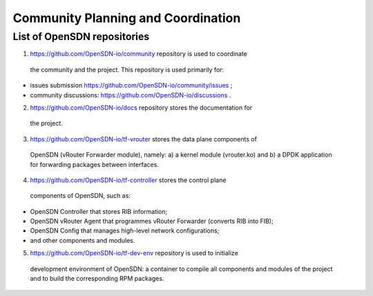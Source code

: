 ===================================
Community Planning and Coordination
===================================

****************************
List of OpenSDN repositories
****************************

1. https://github.com/OpenSDN-io/community repository is used to coordinate
  the community and the project. This repository is used primarily for:

* issues submission https://github.com/OpenSDN-io/community/issues ;

* community discussions: https://github.com/OpenSDN-io/discussions .

2. https://github.com/OpenSDN-io/docs repository stores the documentation for
  the project.

3. https://github.com/OpenSDN-io/tf-vrouter stores the data plane components of
  OpenSDN (vRouter Forwarder module), namely: a) a kernel module (vrouter.ko)
  and b) a DPDK application for forwarding packages between interfaces.

4. https://github.com/OpenSDN-io/tf-controller stores the control plane
  components of OpenSDN, such as:

* OpenSDN Controller that stores RIB information;

* OpenSDN vRouter Agent that programmes vRouter Forwarder (converts RIB
  into FIB);

* OpenSDN Config that manages high-level network configurations;

* and other components and modules.

5. https://github.com/OpenSDN-io/tf-dev-env repository is used to initialize
  development environment of OpenSDN: a container to compile all components 
  and modules of the project and to build the corresponding RPM packages.

